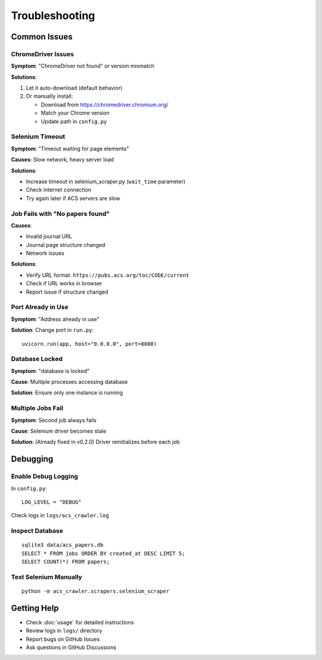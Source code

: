 Troubleshooting
===============

Common Issues
-------------

ChromeDriver Issues
~~~~~~~~~~~~~~~~~~~

**Symptom**: "ChromeDriver not found" or version mismatch

**Solutions**:

1. Let it auto-download (default behavior)
2. Or manually install:

   * Download from https://chromedriver.chromium.org/
   * Match your Chrome version
   * Update path in ``config.py``

Selenium Timeout
~~~~~~~~~~~~~~~~

**Symptom**: "Timeout waiting for page elements"

**Causes**: Slow network, heavy server load

**Solutions**:

* Increase timeout in selenium_scraper.py (``wait_time`` parameter)
* Check internet connection
* Try again later if ACS servers are slow

Job Fails with "No papers found"
~~~~~~~~~~~~~~~~~~~~~~~~~~~~~~~~~

**Causes**:

* Invalid journal URL
* Journal page structure changed
* Network issues

**Solutions**:

* Verify URL format: ``https://pubs.acs.org/toc/CODE/current``
* Check if URL works in browser
* Report issue if structure changed

Port Already in Use
~~~~~~~~~~~~~~~~~~~

**Symptom**: "Address already in use"

**Solution**: Change port in ``run.py``::

    uvicorn.run(app, host="0.0.0.0", port=8080)

Database Locked
~~~~~~~~~~~~~~~

**Symptom**: "database is locked"

**Cause**: Multiple processes accessing database

**Solution**: Ensure only one instance is running

Multiple Jobs Fail
~~~~~~~~~~~~~~~~~~

**Symptom**: Second job always fails

**Cause**: Selenium driver becomes stale

**Solution**: (Already fixed in v0.2.0) Driver reinitializes before each job

Debugging
---------

Enable Debug Logging
~~~~~~~~~~~~~~~~~~~~

In ``config.py``::

    LOG_LEVEL = "DEBUG"

Check logs in ``logs/acs_crawler.log``

Inspect Database
~~~~~~~~~~~~~~~~

::

    sqlite3 data/acs_papers.db
    SELECT * FROM jobs ORDER BY created_at DESC LIMIT 5;
    SELECT COUNT(*) FROM papers;

Test Selenium Manually
~~~~~~~~~~~~~~~~~~~~~~~

::

    python -m acs_crawler.scrapers.selenium_scraper

Getting Help
------------

* Check :doc:`usage` for detailed instructions
* Review logs in ``logs/`` directory
* Report bugs on GitHub Issues
* Ask questions in GitHub Discussions
